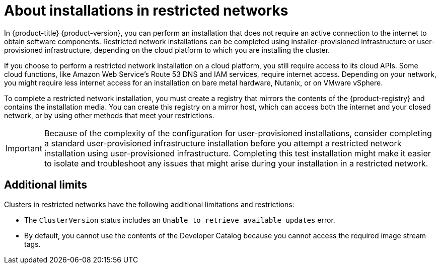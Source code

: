 // Module included in the following assemblies:
//
// * installing/installing_aws/installing-restricted-networks-aws.adoc
// * installing/installing_aws/installing-restricted-networks-aws-installer-provisioned.adoc
// * installing/installing_bare_metal/installing-restricted-networks-bare-metal.adoc
// * installing/installing_gcp/installing-restricted-networks-gcp-installer-provisioned.adoc
// * installing/installing_vsphere/installing-restricted-networks-vsphere.adoc
// * installing/installing_vsphere/installing-restricted-networks-installer-provisioned-vsphere.adoc
// * installing/installing_openstack/installing-openstack-installer-restricted.adoc
// * installing/installing_ibm_z/installing-restricted-networks-ibm-z.adoc
// * installing/installing_ibm_power/installing-restricted-networks-ibm-power.adoc
// * installing/installing_ibm_powervs/installing-restricted-networks-ibm-power-vs.adoc
// * installing/installing-restricted-networks-nutanix-installer-provisioned.adoc

ifeval::["{context}" == "installing-ibm-power"]
:ibm-power:
endif::[]
ifeval::["{context}" == "installing-restricted-networks-ibm-power"]
:ibm-power:
endif::[]
ifeval::["{context}" == "installing-restricted-networks-ibm-power-vs"]
:ipi:
endif::[]
ifeval::["{context}" == "installing-restricted-networks-gcp-installer-provisioned"]
:ipi:
endif::[]
ifeval::["{context}" == "installing-openstack-installer-restricted"]
:ipi:
endif::[]
ifeval::["{context}" == "installing-restricted-networks-installer-provisioned-vsphere"]
:ipi:
endif::[]
ifeval::["{context}" == "installing-restricted-networks-aws-installer-provisioned"]
:ipi:
endif::[]
ifeval::["{context}" == "installing-restricted-networks-nutanix-installer-provisioned"]
:ipi:
endif::[]

:_content-type: CONCEPT
[id="installation-about-restricted-networks_{context}"]
= About installations in restricted networks

In {product-title} {product-version}, you can perform an installation that does not
require an active connection to the internet to obtain software components. Restricted network installations can be completed using installer-provisioned infrastructure or user-provisioned infrastructure, depending on the cloud platform to which you are installing the cluster.

ifndef::ibm-power[]
If you choose to perform a restricted network installation on a cloud platform, you
still require access to its cloud APIs. Some cloud functions, like
Amazon Web Service's Route 53 DNS and IAM services, require internet access.
//behind a proxy
Depending on your network, you might require less internet
access for an installation on bare metal hardware, Nutanix, or on VMware vSphere.
endif::ibm-power[]

To complete a restricted network installation, you must create a registry that
mirrors the contents of the {product-registry} and contains the
installation media. You can create this registry on a mirror host, which can
access both the internet and your closed network, or by using other methods
that meet your restrictions.

ifndef::ipi[]
[IMPORTANT]
====
Because of the complexity of the configuration for user-provisioned installations, consider completing a standard user-provisioned infrastructure installation before you attempt a restricted network installation using user-provisioned infrastructure. Completing this test installation might make it easier to isolate and troubleshoot any issues that might arise during your installation in a restricted network.
====
endif::ipi[]

[id="installation-restricted-network-limits_{context}"]
== Additional limits

Clusters in restricted networks have the following additional limitations and restrictions:

* The `ClusterVersion` status includes an `Unable to retrieve available updates`
error.
//* The authentication Operator might randomly fail.
* By default, you cannot use the contents of the Developer Catalog because
 you cannot access the required image stream tags.
//* The `TelemeterClientDown` and `Watchdog` alerts from the monitoring Operator always display.

ifeval::["{context}" == "installing-ibm-power"]
:!ibm-power:
endif::[]
ifeval::["{context}" == "installing-restricted-networks-ibm-power"]
:!ibm-power:
endif::[]
ifeval::["{context}" == "installing-restricted-networks-ibm-power-vs"]
:!ipi:
endif::[]
ifeval::["{context}" == "installing-restricted-networks-gcp-installer-provisioned"]
:!ipi:
endif::[]
ifeval::["{context}" == "installing-openstack-installer-restricted"]
:!ipi:
endif::[]
ifeval::["{context}" == "installing-restricted-networks-installer-provisioned-vsphere"]
:!ipi:
endif::[]
ifeval::["{context}" == "installing-restricted-networks-aws-installer-provisioned"]
:!ipi:
endif::[]
ifeval::["{context}" == "installing-restricted-networks-nutanix-installer-provisioned"]
:!ipi:
endif::[]
